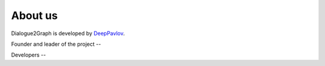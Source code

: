 About us
=========

Dialogue2Graph is developed by `DeepPavlov <https://deeppavlov.ai>`_.

Founder and leader of the project -- 

Developers -- 